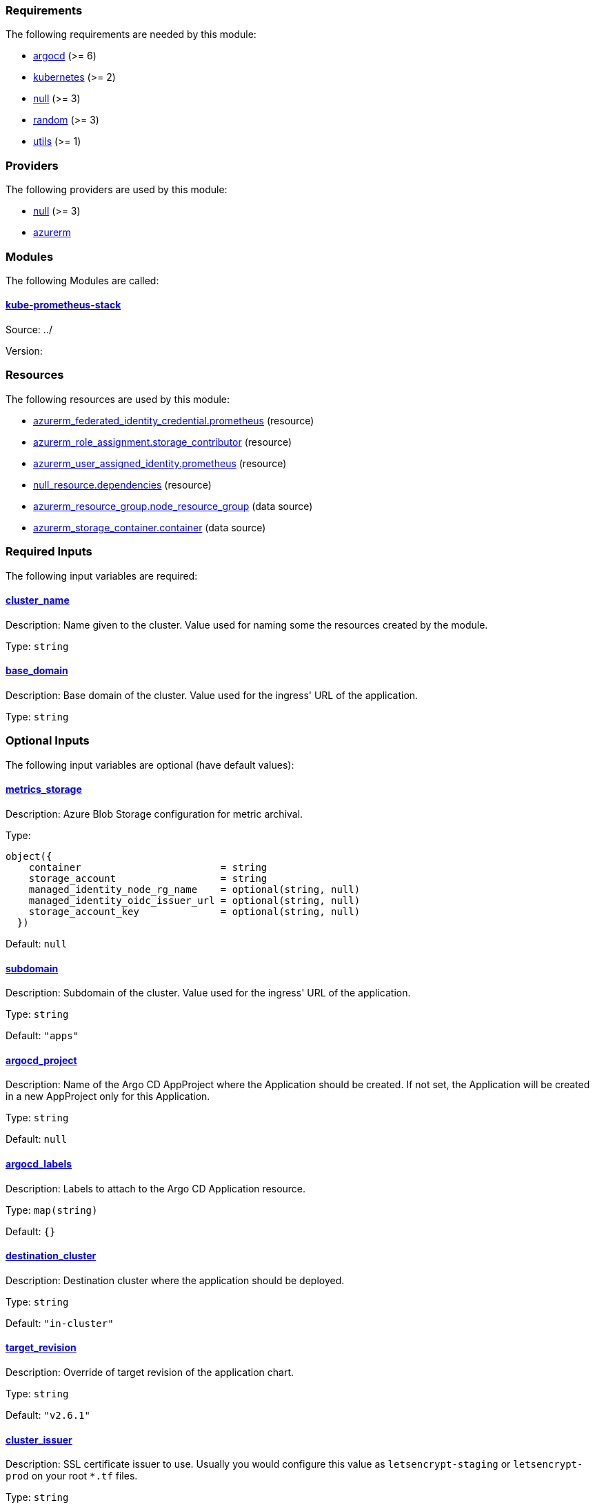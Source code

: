 // BEGIN_TF_DOCS
=== Requirements

The following requirements are needed by this module:

- [[requirement_argocd]] <<requirement_argocd,argocd>> (>= 6)

- [[requirement_kubernetes]] <<requirement_kubernetes,kubernetes>> (>= 2)

- [[requirement_null]] <<requirement_null,null>> (>= 3)

- [[requirement_random]] <<requirement_random,random>> (>= 3)

- [[requirement_utils]] <<requirement_utils,utils>> (>= 1)

=== Providers

The following providers are used by this module:

- [[provider_null]] <<provider_null,null>> (>= 3)

- [[provider_azurerm]] <<provider_azurerm,azurerm>>

=== Modules

The following Modules are called:

==== [[module_kube-prometheus-stack]] <<module_kube-prometheus-stack,kube-prometheus-stack>>

Source: ../

Version:

=== Resources

The following resources are used by this module:

- https://registry.terraform.io/providers/hashicorp/azurerm/latest/docs/resources/federated_identity_credential[azurerm_federated_identity_credential.prometheus] (resource)
- https://registry.terraform.io/providers/hashicorp/azurerm/latest/docs/resources/role_assignment[azurerm_role_assignment.storage_contributor] (resource)
- https://registry.terraform.io/providers/hashicorp/azurerm/latest/docs/resources/user_assigned_identity[azurerm_user_assigned_identity.prometheus] (resource)
- https://registry.terraform.io/providers/hashicorp/null/latest/docs/resources/resource[null_resource.dependencies] (resource)
- https://registry.terraform.io/providers/hashicorp/azurerm/latest/docs/data-sources/resource_group[azurerm_resource_group.node_resource_group] (data source)
- https://registry.terraform.io/providers/hashicorp/azurerm/latest/docs/data-sources/storage_container[azurerm_storage_container.container] (data source)

=== Required Inputs

The following input variables are required:

==== [[input_cluster_name]] <<input_cluster_name,cluster_name>>

Description: Name given to the cluster. Value used for naming some the resources created by the module.

Type: `string`

==== [[input_base_domain]] <<input_base_domain,base_domain>>

Description: Base domain of the cluster. Value used for the ingress' URL of the application.

Type: `string`

=== Optional Inputs

The following input variables are optional (have default values):

==== [[input_metrics_storage]] <<input_metrics_storage,metrics_storage>>

Description: Azure Blob Storage configuration for metric archival.

Type:
[source,hcl]
----
object({
    container                        = string
    storage_account                  = string
    managed_identity_node_rg_name    = optional(string, null)
    managed_identity_oidc_issuer_url = optional(string, null)
    storage_account_key              = optional(string, null)
  })
----

Default: `null`

==== [[input_subdomain]] <<input_subdomain,subdomain>>

Description: Subdomain of the cluster. Value used for the ingress' URL of the application.

Type: `string`

Default: `"apps"`

==== [[input_argocd_project]] <<input_argocd_project,argocd_project>>

Description: Name of the Argo CD AppProject where the Application should be created. If not set, the Application will be created in a new AppProject only for this Application.

Type: `string`

Default: `null`

==== [[input_argocd_labels]] <<input_argocd_labels,argocd_labels>>

Description: Labels to attach to the Argo CD Application resource.

Type: `map(string)`

Default: `{}`

==== [[input_destination_cluster]] <<input_destination_cluster,destination_cluster>>

Description: Destination cluster where the application should be deployed.

Type: `string`

Default: `"in-cluster"`

==== [[input_target_revision]] <<input_target_revision,target_revision>>

Description: Override of target revision of the application chart.

Type: `string`

Default: `"v2.6.1"`

==== [[input_cluster_issuer]] <<input_cluster_issuer,cluster_issuer>>

Description: SSL certificate issuer to use. Usually you would configure this value as `letsencrypt-staging` or `letsencrypt-prod` on your root `*.tf` files.

Type: `string`

Default: `"selfsigned-issuer"`

==== [[input_helm_values]] <<input_helm_values,helm_values>>

Description: Helm chart value overrides. They should be passed as a list of HCL structures.

Type: `any`

Default: `[]`

==== [[input_deep_merge_append_list]] <<input_deep_merge_append_list,deep_merge_append_list>>

Description: A boolean flag to enable/disable appending lists instead of overwriting them.

Type: `bool`

Default: `false`

==== [[input_app_autosync]] <<input_app_autosync,app_autosync>>

Description: Automated sync options for the Argo CD Application resource.

Type:
[source,hcl]
----
object({
    allow_empty = optional(bool)
    prune       = optional(bool)
    self_heal   = optional(bool)
  })
----

Default:
[source,json]
----
{
  "allow_empty": false,
  "prune": true,
  "self_heal": true
}
----

==== [[input_dependency_ids]] <<input_dependency_ids,dependency_ids>>

Description: n/a

Type: `map(string)`

Default: `{}`

==== [[input_resources]] <<input_resources,resources>>

Description: Resource limits and requests for kube-prometheus-stack's components. Follow the style on https://kubernetes.io/docs/concepts/configuration/manage-resources-containers/[official documentation] to understand the format of the values.

IMPORTANT: These are not production values. You should always adjust them to your needs.

Type:
[source,hcl]
----
object({

    prometheus = optional(object({
      requests = optional(object({
        cpu    = optional(string, "250m")
        memory = optional(string, "512Mi")
      }), {})
      limits = optional(object({
        cpu    = optional(string)
        memory = optional(string, "1024Mi")
      }), {})
    }), {})

    prometheus_operator = optional(object({
      requests = optional(object({
        cpu    = optional(string, "50m")
        memory = optional(string, "128Mi")
      }), {})
      limits = optional(object({
        cpu    = optional(string)
        memory = optional(string, "128Mi")
      }), {})
    }), {})

    thanos_sidecar = optional(object({
      requests = optional(object({
        cpu    = optional(string, "100m")
        memory = optional(string, "256Mi")
      }), {})
      limits = optional(object({
        cpu    = optional(string)
        memory = optional(string, "512Mi")
      }), {})
    }), {})

    alertmanager = optional(object({
      requests = optional(object({
        cpu    = optional(string, "50m")
        memory = optional(string, "128Mi")
      }), {})
      limits = optional(object({
        cpu    = optional(string)
        memory = optional(string, "256Mi")
      }), {})
    }), {})

    kube_state_metrics = optional(object({
      requests = optional(object({
        cpu    = optional(string, "50m")
        memory = optional(string, "128Mi")
      }), {})
      limits = optional(object({
        cpu    = optional(string)
        memory = optional(string, "128Mi")
      }), {})
    }), {})

    grafana = optional(object({
      requests = optional(object({
        cpu    = optional(string, "250m")
        memory = optional(string, "512Mi")
      }), {})
      limits = optional(object({
        cpu    = optional(string)
        memory = optional(string, "512Mi")
      }), {})
    }), {})

    node_exporter = optional(object({
      requests = optional(object({
        cpu    = optional(string, "50m")
        memory = optional(string, "128Mi")
      }), {})
      limits = optional(object({
        cpu    = optional(string)
        memory = optional(string, "128Mi")
      }), {})
    }), {})

  })
----

Default: `{}`

==== [[input_grafana]] <<input_grafana,grafana>>

Description: Grafana settings

Type: `any`

Default: `{}`

==== [[input_prometheus]] <<input_prometheus,prometheus>>

Description: Prometheus settings

Type: `any`

Default: `{}`

==== [[input_alertmanager]] <<input_alertmanager,alertmanager>>

Description: Object containing Alertmanager settings. The following attributes are supported:

* `enabled`: whether Alertmanager is deployed or not (default: `true`).
* `domain`: domain name configured in the Ingress (default: `prometheus.apps.${var.cluster_name}.${var.base_domain}`).
* `oidc`: OIDC configuration to be used by OAuth2 Proxy in front of Alertmanager (**required**).
* `deadmanssnitch_url`: url of a Dead Man's Snitch service Alertmanager should report to (by default this reporing is disabled).
* `slack_routes`: list of objects configuring routing of alerts to Slack channels, with the following attributes:
  * `name`: name of the configured route.
  * `channel`: channel where the alerts will be sent (with '#').
  * `api_url`: slack URL you received when configuring a webhook integration.
  * `matchers`: list of strings for filtering which alerts will be sent.
  * `continue`: whether an alert should continue matching subsequent sibling nodes.

Type: `any`

Default: `{}`

==== [[input_metrics_storage_main]] <<input_metrics_storage_main,metrics_storage_main>>

Description: Storage settings for the Thanos sidecar. Needs to be of type `any` because the structure is different depending on the variant used.

Type: `any`

Default: `{}`

==== [[input_dataproxy_timeout]] <<input_dataproxy_timeout,dataproxy_timeout>>

Description: Variable to set the time when a query times out. This applies to all the Grafana's data sources and can be manually configured per data source if desired.

Type: `number`

Default: `30`

=== Outputs

The following outputs are exported:

==== [[output_id]] <<output_id,id>>

Description: ID to pass other modules in order to refer to this module as a dependency.

==== [[output_grafana_admin_password]] <<output_grafana_admin_password,grafana_admin_password>>

Description: The admin password for Grafana.
// END_TF_DOCS
// BEGIN_TF_TABLES
= Requirements

[cols="a,a",options="header,autowidth"]
|===
|Name |Version
|[[requirement_argocd]] <<requirement_argocd,argocd>> |>= 6
|[[requirement_kubernetes]] <<requirement_kubernetes,kubernetes>> |>= 2
|[[requirement_null]] <<requirement_null,null>> |>= 3
|[[requirement_random]] <<requirement_random,random>> |>= 3
|[[requirement_utils]] <<requirement_utils,utils>> |>= 1
|===

= Providers

[cols="a,a",options="header,autowidth"]
|===
|Name |Version
|[[provider_null]] <<provider_null,null>> |>= 3
|[[provider_azurerm]] <<provider_azurerm,azurerm>> |n/a
|===

= Modules

[cols="a,a,a",options="header,autowidth"]
|===
|Name |Source |Version
|[[module_kube-prometheus-stack]] <<module_kube-prometheus-stack,kube-prometheus-stack>> |../ |
|===

= Resources

[cols="a,a",options="header,autowidth"]
|===
|Name |Type
|https://registry.terraform.io/providers/hashicorp/azurerm/latest/docs/resources/federated_identity_credential[azurerm_federated_identity_credential.prometheus] |resource
|https://registry.terraform.io/providers/hashicorp/azurerm/latest/docs/resources/role_assignment[azurerm_role_assignment.storage_contributor] |resource
|https://registry.terraform.io/providers/hashicorp/azurerm/latest/docs/resources/user_assigned_identity[azurerm_user_assigned_identity.prometheus] |resource
|https://registry.terraform.io/providers/hashicorp/null/latest/docs/resources/resource[null_resource.dependencies] |resource
|https://registry.terraform.io/providers/hashicorp/azurerm/latest/docs/data-sources/resource_group[azurerm_resource_group.node_resource_group] |data source
|https://registry.terraform.io/providers/hashicorp/azurerm/latest/docs/data-sources/storage_container[azurerm_storage_container.container] |data source
|===

= Inputs

[cols="a,a,a,a,a",options="header,autowidth"]
|===
|Name |Description |Type |Default |Required
|[[input_metrics_storage]] <<input_metrics_storage,metrics_storage>>
|Azure Blob Storage configuration for metric archival.
|

[source]
----
object({
    container                        = string
    storage_account                  = string
    managed_identity_node_rg_name    = optional(string, null)
    managed_identity_oidc_issuer_url = optional(string, null)
    storage_account_key              = optional(string, null)
  })
----

|`null`
|no

|[[input_cluster_name]] <<input_cluster_name,cluster_name>>
|Name given to the cluster. Value used for naming some the resources created by the module.
|`string`
|n/a
|yes

|[[input_base_domain]] <<input_base_domain,base_domain>>
|Base domain of the cluster. Value used for the ingress' URL of the application.
|`string`
|n/a
|yes

|[[input_subdomain]] <<input_subdomain,subdomain>>
|Subdomain of the cluster. Value used for the ingress' URL of the application.
|`string`
|`"apps"`
|no

|[[input_argocd_project]] <<input_argocd_project,argocd_project>>
|Name of the Argo CD AppProject where the Application should be created. If not set, the Application will be created in a new AppProject only for this Application.
|`string`
|`null`
|no

|[[input_argocd_labels]] <<input_argocd_labels,argocd_labels>>
|Labels to attach to the Argo CD Application resource.
|`map(string)`
|`{}`
|no

|[[input_destination_cluster]] <<input_destination_cluster,destination_cluster>>
|Destination cluster where the application should be deployed.
|`string`
|`"in-cluster"`
|no

|[[input_target_revision]] <<input_target_revision,target_revision>>
|Override of target revision of the application chart.
|`string`
|`"v2.6.1"`
|no

|[[input_cluster_issuer]] <<input_cluster_issuer,cluster_issuer>>
|SSL certificate issuer to use. Usually you would configure this value as `letsencrypt-staging` or `letsencrypt-prod` on your root `*.tf` files.
|`string`
|`"selfsigned-issuer"`
|no

|[[input_helm_values]] <<input_helm_values,helm_values>>
|Helm chart value overrides. They should be passed as a list of HCL structures.
|`any`
|`[]`
|no

|[[input_deep_merge_append_list]] <<input_deep_merge_append_list,deep_merge_append_list>>
|A boolean flag to enable/disable appending lists instead of overwriting them.
|`bool`
|`false`
|no

|[[input_app_autosync]] <<input_app_autosync,app_autosync>>
|Automated sync options for the Argo CD Application resource.
|

[source]
----
object({
    allow_empty = optional(bool)
    prune       = optional(bool)
    self_heal   = optional(bool)
  })
----

|

[source]
----
{
  "allow_empty": false,
  "prune": true,
  "self_heal": true
}
----

|no

|[[input_dependency_ids]] <<input_dependency_ids,dependency_ids>>
|n/a
|`map(string)`
|`{}`
|no

|[[input_resources]] <<input_resources,resources>>
|Resource limits and requests for kube-prometheus-stack's components. Follow the style on https://kubernetes.io/docs/concepts/configuration/manage-resources-containers/[official documentation] to understand the format of the values.

IMPORTANT: These are not production values. You should always adjust them to your needs.

|

[source]
----
object({

    prometheus = optional(object({
      requests = optional(object({
        cpu    = optional(string, "250m")
        memory = optional(string, "512Mi")
      }), {})
      limits = optional(object({
        cpu    = optional(string)
        memory = optional(string, "1024Mi")
      }), {})
    }), {})

    prometheus_operator = optional(object({
      requests = optional(object({
        cpu    = optional(string, "50m")
        memory = optional(string, "128Mi")
      }), {})
      limits = optional(object({
        cpu    = optional(string)
        memory = optional(string, "128Mi")
      }), {})
    }), {})

    thanos_sidecar = optional(object({
      requests = optional(object({
        cpu    = optional(string, "100m")
        memory = optional(string, "256Mi")
      }), {})
      limits = optional(object({
        cpu    = optional(string)
        memory = optional(string, "512Mi")
      }), {})
    }), {})

    alertmanager = optional(object({
      requests = optional(object({
        cpu    = optional(string, "50m")
        memory = optional(string, "128Mi")
      }), {})
      limits = optional(object({
        cpu    = optional(string)
        memory = optional(string, "256Mi")
      }), {})
    }), {})

    kube_state_metrics = optional(object({
      requests = optional(object({
        cpu    = optional(string, "50m")
        memory = optional(string, "128Mi")
      }), {})
      limits = optional(object({
        cpu    = optional(string)
        memory = optional(string, "128Mi")
      }), {})
    }), {})

    grafana = optional(object({
      requests = optional(object({
        cpu    = optional(string, "250m")
        memory = optional(string, "512Mi")
      }), {})
      limits = optional(object({
        cpu    = optional(string)
        memory = optional(string, "512Mi")
      }), {})
    }), {})

    node_exporter = optional(object({
      requests = optional(object({
        cpu    = optional(string, "50m")
        memory = optional(string, "128Mi")
      }), {})
      limits = optional(object({
        cpu    = optional(string)
        memory = optional(string, "128Mi")
      }), {})
    }), {})

  })
----

|`{}`
|no

|[[input_grafana]] <<input_grafana,grafana>>
|Grafana settings
|`any`
|`{}`
|no

|[[input_prometheus]] <<input_prometheus,prometheus>>
|Prometheus settings
|`any`
|`{}`
|no

|[[input_alertmanager]] <<input_alertmanager,alertmanager>>
|Object containing Alertmanager settings. The following attributes are supported:

* `enabled`: whether Alertmanager is deployed or not (default: `true`).
* `domain`: domain name configured in the Ingress (default: `prometheus.apps.${var.cluster_name}.${var.base_domain}`).
* `oidc`: OIDC configuration to be used by OAuth2 Proxy in front of Alertmanager (**required**).
* `deadmanssnitch_url`: url of a Dead Man's Snitch service Alertmanager should report to (by default this reporing is disabled).
* `slack_routes`: list of objects configuring routing of alerts to Slack channels, with the following attributes:
  * `name`: name of the configured route.
  * `channel`: channel where the alerts will be sent (with '#').
  * `api_url`: slack URL you received when configuring a webhook integration.
  * `matchers`: list of strings for filtering which alerts will be sent.
  * `continue`: whether an alert should continue matching subsequent sibling nodes.

|`any`
|`{}`
|no

|[[input_metrics_storage_main]] <<input_metrics_storage_main,metrics_storage_main>>
|Storage settings for the Thanos sidecar. Needs to be of type `any` because the structure is different depending on the variant used.
|`any`
|`{}`
|no

|[[input_dataproxy_timeout]] <<input_dataproxy_timeout,dataproxy_timeout>>
|Variable to set the time when a query times out. This applies to all the Grafana's data sources and can be manually configured per data source if desired.
|`number`
|`30`
|no

|===

= Outputs

[cols="a,a",options="header,autowidth"]
|===
|Name |Description
|[[output_id]] <<output_id,id>> |ID to pass other modules in order to refer to this module as a dependency.
|[[output_grafana_admin_password]] <<output_grafana_admin_password,grafana_admin_password>> |The admin password for Grafana.
|===
// END_TF_TABLES
